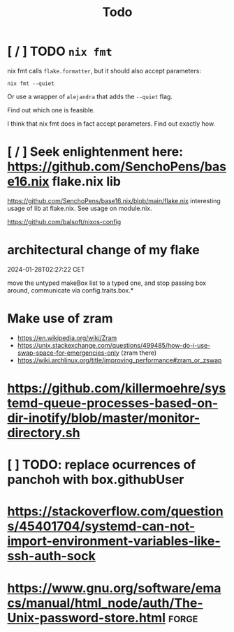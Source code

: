 #+title: Todo

* [ / ] TODO ~nix fmt~
nix fmt calls ~flake.formatter~, but it should also accept parameters:
#+begin_src shell
nix fmt --quiet
#+end_src

Or use a wrapper of =alejandra= that adds the =--quiet= flag.

Find out which one is feasible.

I think that nix fmt does in fact accept parameters. Find out exactly how.


* [ / ] Seek enlightenment here: https://github.com/SenchoPens/base16.nix flake.nix lib
https://github.com/SenchoPens/base16.nix/blob/main/flake.nix
interesting usage of lib at flake.nix. See usage on module.nix.

https://github.com/balsoft/nixos-config


* architectural change of my flake
2024-01-28T02:27:22 CET

move the untyped makeBox list to a typed one, and stop passing box around, communicate via config.traits.box.*

* Make use of zram
- https://en.wikipedia.org/wiki/Zram
- https://unix.stackexchange.com/questions/499485/how-do-i-use-swap-space-for-emergencies-only (zram there)
- https://wiki.archlinux.org/title/improving_performance#zram_or_zswap

* https://github.com/killermoehre/systemd-queue-processes-based-on-dir-inotify/blob/master/monitor-directory.sh

* [ ] TODO: replace ocurrences of panchoh with box.githubUser

* https://stackoverflow.com/questions/45401704/systemd-can-not-import-environment-variables-like-ssh-auth-sock

* https://www.gnu.org/software/emacs/manual/html_node/auth/The-Unix-password-store.html :forge:
